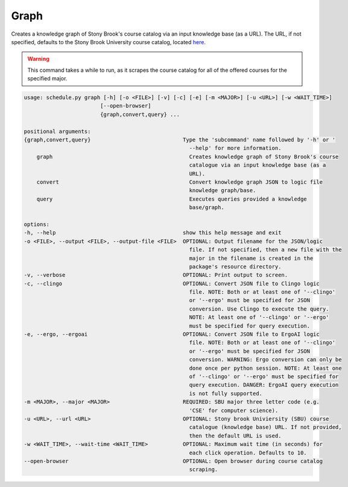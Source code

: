 Graph
--------

Creates a knowledge graph of Stony Brook's course catalog via an input knowledge base (as a URL).
The URL, if not specified, defaults to the Stony Brook University course catalog, located `here <https://prod.ps.stonybrook.edu/psc/csprodg/EMPLOYEE/CAMP/c/COMMUNITY_ACCESS.SSS_BROWSE_CATLG.GBL?>`_.

.. warning::

    This command takes a while to run, as it scrapes the course catalog for all of the offered courses for the specified major.

.. code-block:: text
    
    usage: schedule.py graph [-h] [-o <FILE>] [-v] [-c] [-e] [-m <MAJOR>] [-u <URL>] [-w <WAIT_TIME>]
                            [--open-browser]
                            {graph,convert,query} ...

    positional arguments:
    {graph,convert,query}                             Type the 'subcommand' name followed by '-h' or '
                                                        --help' for more information.
        graph                                           Creates knowledge graph of Stony Brook's course
                                                        catalogue via an input knowledge base (as a
                                                        URL).
        convert                                         Convert knowledge graph JSON to logic file
                                                        knowledge graph/base.
        query                                           Executes queries provided a knowledge
                                                        base/graph.

    options:
    -h, --help                                        show this help message and exit
    -o <FILE>, --output <FILE>, --output-file <FILE>  OPTIONAL: Output filename for the JSON/logic
                                                        file. If not specified, then a new file with the
                                                        major in the filename is created in the
                                                        package's resource directory.
    -v, --verbose                                     OPTIONAL: Print output to screen.
    -c, --clingo                                      OPTIONAL: Convert JSON file to Clingo logic
                                                        file. NOTE: Both or at least one of '--clingo'
                                                        or '--ergo' must be specified for JSON
                                                        conversion. Use Clingo to execute the query.
                                                        NOTE: At least one of '--clingo' or '--ergo'
                                                        must be specified for query execution.
    -e, --ergo, --ergoai                              OPTIONAL: Convert JSON file to ErgoAI logic
                                                        file. NOTE: Both or at least one of '--clingo'
                                                        or '--ergo' must be specified for JSON
                                                        conversion. WARNING: Ergo conversion can only be
                                                        done once per python session. NOTE: At least one
                                                        of '--clingo' or '--ergo' must be specified for
                                                        query execution. DANGER: ErgoAI query execution
                                                        is not fully supported.
    -m <MAJOR>, --major <MAJOR>                       REQUIRED: SBU major three letter code (e.g.
                                                        'CSE' for computer science).
    -u <URL>, --url <URL>                             OPTIONAL: Stony brook Univiersity (SBU) course
                                                        catalogue (knowledge base) URL. If not provided,
                                                        then the default URL is used.
    -w <WAIT_TIME>, --wait-time <WAIT_TIME>           OPTIONAL: Maximum wait time (in seconds) for
                                                        each click operation. Defaults to 10.
    --open-browser                                    OPTIONAL: Open browser during course catalog
                                                        scraping.
